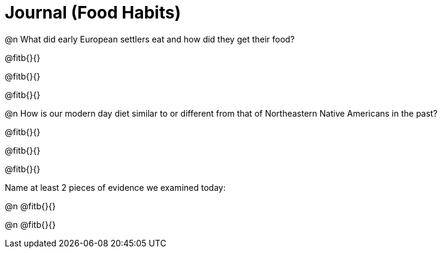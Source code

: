 = Journal (Food Habits)

@n What did early European settlers eat and how did they get their food?

@fitb{}{}

@fitb{}{}

@fitb{}{}


@n How is our modern day diet similar to or different from that of Northeastern Native Americans in the past?

@fitb{}{}

@fitb{}{}

@fitb{}{}

Name at least 2 pieces of evidence we examined today:

@n @fitb{}{}

@n @fitb{}{}


